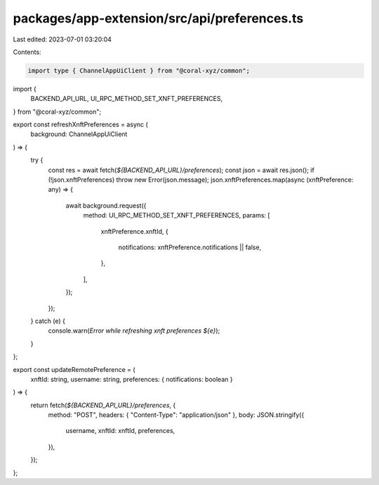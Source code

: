 packages/app-extension/src/api/preferences.ts
=============================================

Last edited: 2023-07-01 03:20:04

Contents:

.. code-block:: ts

    import type { ChannelAppUiClient } from "@coral-xyz/common";
import {
  BACKEND_API_URL,
  UI_RPC_METHOD_SET_XNFT_PREFERENCES,
} from "@coral-xyz/common";

export const refreshXnftPreferences = async (
  background: ChannelAppUiClient
) => {
  try {
    const res = await fetch(`${BACKEND_API_URL}/preferences`);
    const json = await res.json();
    if (!json.xnftPreferences) throw new Error(json.message);
    json.xnftPreferences.map(async (xnftPreference: any) => {
      await background.request({
        method: UI_RPC_METHOD_SET_XNFT_PREFERENCES,
        params: [
          xnftPreference.xnftId,
          {
            notifications: xnftPreference.notifications || false,
          },
        ],
      });
    });
  } catch (e) {
    console.warn(`Error while refreshing xnft preferences ${e}`);
  }
};

export const updateRemotePreference = (
  xnftId: string,
  username: string,
  preferences: { notifications: boolean }
) => {
  return fetch(`${BACKEND_API_URL}/preferences`, {
    method: "POST",
    headers: { "Content-Type": "application/json" },
    body: JSON.stringify({
      username,
      xnftId: xnftId,
      preferences,
    }),
  });
};


